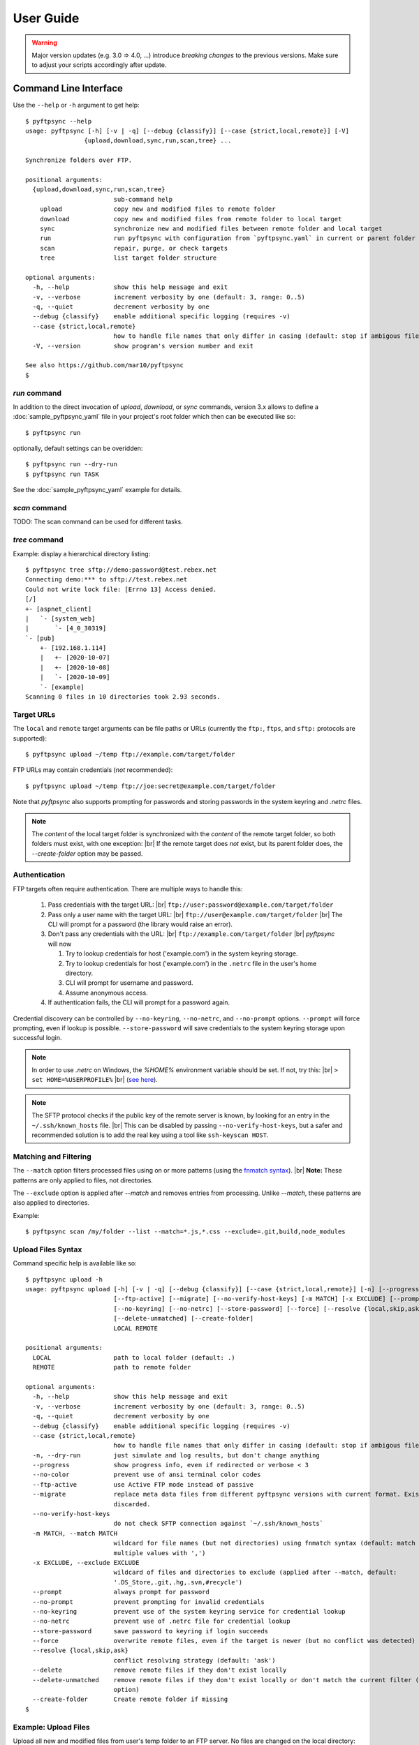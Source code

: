 ==========
User Guide
==========

..
    .. toctree::
    :hidden:

    sample_pyftpsync_yaml


.. warning::
  Major version updates (e.g. 3.0 => 4.0, ...) introduce *breaking changes* to 
  the previous versions.
  Make sure to adjust your scripts accordingly after update.


Command Line Interface
======================

Use the ``--help`` or ``-h`` argument to get help::

    $ pyftpsync --help
    usage: pyftpsync [-h] [-v | -q] [--debug {classify}] [--case {strict,local,remote}] [-V]
                    {upload,download,sync,run,scan,tree} ...

    Synchronize folders over FTP.

    positional arguments:
      {upload,download,sync,run,scan,tree}
                            sub-command help
        upload              copy new and modified files to remote folder
        download            copy new and modified files from remote folder to local target
        sync                synchronize new and modified files between remote folder and local target
        run                 run pyftpsync with configuration from `pyftpsync.yaml` in current or parent folder
        scan                repair, purge, or check targets
        tree                list target folder structure

    optional arguments:
      -h, --help            show this help message and exit
      -v, --verbose         increment verbosity by one (default: 3, range: 0..5)
      -q, --quiet           decrement verbosity by one
      --debug {classify}    enable additional specific logging (requires -v)
      --case {strict,local,remote}
                            how to handle file names that only differ in casing (default: stop if ambigous files are encountered)
      -V, --version         show program's version number and exit

    See also https://github.com/mar10/pyftpsync
    $


`run` command
-------------

In addition to the direct invocation of `upload`, `download`, or `sync`
commands, version 3.x allows to define a :doc:`sample_pyftpsync_yaml` file
in your project's root folder which then can be executed like so::

    $ pyftpsync run

optionally, default settings can be overidden::

    $ pyftpsync run --dry-run
    $ pyftpsync run TASK

See the :doc:`sample_pyftpsync_yaml` example for details.


`scan` command
--------------

TODO: The scan command can be used for different tasks.


`tree` command
--------------

Example: display a hierarchical directory listing::

    $ pyftpsync tree sftp://demo:password@test.rebex.net
    Connecting demo:*** to sftp://test.rebex.net
    Could not write lock file: [Errno 13] Access denied.
    [/]
    +- [aspnet_client]
    |   `- [system_web]
    |       `- [4_0_30319]
    `- [pub]
        +- [192.168.1.114]
        |   +- [2020-10-07]
        |   +- [2020-10-08]
        |   `- [2020-10-09]
        `- [example]
    Scanning 0 files in 10 directories took 2.93 seconds.


Target URLs
-----------

The ``local`` and ``remote`` target arguments can be file paths or URLs
(currently the ``ftp:``, ``ftps``, and ``sftp:`` protocols are supported)::

    $ pyftpsync upload ~/temp ftp://example.com/target/folder

FTP URLs may contain credentials (*not* recommended)::

    $ pyftpsync upload ~/temp ftp://joe:secret@example.com/target/folder

Note that `pyftpsync` also supports prompting for passwords and storing
passwords in the system keyring and `.netrc` files.

.. note::

  The *content* of the local target folder is synchronized with the *content* of
  the remote target folder, so both folders must exist, with one exception: |br|
  If the remote target does *not* exist, but its parent folder does, the 
  `--create-folder` option may be passed.


Authentication
--------------

FTP targets often require authentication. There are multiple ways to handle
this:

  1. Pass credentials with the target URL: |br|
     ``ftp://user:password@example.com/target/folder``
  2. Pass only a user name with the target URL: |br|
     ``ftp://user@example.com/target/folder`` |br|
     The CLI will prompt for a password (the library would raise an error).
  3. Don't pass any credentials with the URL: |br|
     ``ftp://example.com/target/folder`` |br|
     `pyftpsync` will now

     1. Try to lookup credentials for host ('example.com') in the system
        keyring storage.
     2. Try to lookup credentials for host ('example.com') in the ``.netrc``
        file in the
        user's home directory.
     3. CLI will prompt for username and password.
     4. Assume anonymous access.

  4. If authentication fails, the CLI will prompt for a password again.

Credential discovery can be controlled by ``--no-keyring``, ``--no-netrc``,
and ``--no-prompt`` options.
``--prompt`` will force prompting, even if lookup is possible.
``--store-password`` will save credentials to the system keyring storage upon
successful login.

.. note::

    In order to use `.netrc` on Windows, the `%HOME%` environment variable should be set.
    If not, try this: |br|
    ``> set HOME=%USERPROFILE%`` |br|
    (`see here <https://superuser.com/a/620146>`_).

.. note::

    The SFTP protocol checks if the public key of the remote server is
    known, by looking for an entry in the ``~/.ssh/known_hosts`` file. |br|
    This can be disabled by passing ``--no-verify-host-keys``, but a safer
    and recommended solution is to add the real key using a tool like
    ``ssh-keyscan HOST``.


Matching and Filtering
----------------------

The ``--match`` option filters processed files using on or more patterns
(using the `fnmatch syntax <https://docs.python.org/3/library/fnmatch.html#module-fnmatch>`_). |br|
**Note:**  These patterns are only applied to files, not directories.

The ``--exclude`` option is applied after `--match` and removes entries from
processing. Unlike `--match`, these patterns are also applied to directories.

Example::

    $ pyftpsync scan /my/folder --list --match=*.js,*.css --exclude=.git,build,node_modules


Upload Files Syntax
-------------------

Command specific help is available like so::

    $ pyftpsync upload -h
    usage: pyftpsync upload [-h] [-v | -q] [--debug {classify}] [--case {strict,local,remote}] [-n] [--progress] [--no-color]
                            [--ftp-active] [--migrate] [--no-verify-host-keys] [-m MATCH] [-x EXCLUDE] [--prompt | --no-prompt]
                            [--no-keyring] [--no-netrc] [--store-password] [--force] [--resolve {local,skip,ask}] [--delete]
                            [--delete-unmatched] [--create-folder]
                            LOCAL REMOTE

    positional arguments:
      LOCAL                 path to local folder (default: .)
      REMOTE                path to remote folder

    optional arguments:
      -h, --help            show this help message and exit
      -v, --verbose         increment verbosity by one (default: 3, range: 0..5)
      -q, --quiet           decrement verbosity by one
      --debug {classify}    enable additional specific logging (requires -v)
      --case {strict,local,remote}
                            how to handle file names that only differ in casing (default: stop if ambigous files are encountered)
      -n, --dry-run         just simulate and log results, but don't change anything
      --progress            show progress info, even if redirected or verbose < 3
      --no-color            prevent use of ansi terminal color codes
      --ftp-active          use Active FTP mode instead of passive
      --migrate             replace meta data files from different pyftpsync versions with current format. Existing data will be
                            discarded.
      --no-verify-host-keys
                            do not check SFTP connection against `~/.ssh/known_hosts`
      -m MATCH, --match MATCH
                            wildcard for file names (but not directories) using fnmatch syntax (default: match all, separate
                            multiple values with ',')
      -x EXCLUDE, --exclude EXCLUDE
                            wildcard of files and directories to exclude (applied after --match, default:
                            '.DS_Store,.git,.hg,.svn,#recycle')
      --prompt              always prompt for password
      --no-prompt           prevent prompting for invalid credentials
      --no-keyring          prevent use of the system keyring service for credential lookup
      --no-netrc            prevent use of .netrc file for credential lookup
      --store-password      save password to keyring if login succeeds
      --force               overwrite remote files, even if the target is newer (but no conflict was detected)
      --resolve {local,skip,ask}
                            conflict resolving strategy (default: 'ask')
      --delete              remove remote files if they don't exist locally
      --delete-unmatched    remove remote files if they don't exist locally or don't match the current filter (implies '--delete'
                            option)
      --create-folder       Create remote folder if missing
    $


Example: Upload Files
---------------------

Upload all new and modified files from user's temp folder to an FTP server.
No files are changed on the local directory::

  $ pyftpsync upload ~/temp ftp://example.com/target/folder

Add the ``--delete`` option to remove all files from the remote target that
don't exist locally::

  $ pyftpsync upload ~/temp ftp://example.com/target/folder --delete

Add the ``--dry-run`` option to switch to DRY-RUN mode, i.e. run in test mode
without modifying files::

  $ pyftpsync upload ~/temp ftp://example.com/target/folder --delete --dry-run

Add one or more  ``-v`` options to increase output verbosity::

  $ pyftpsync upload ~/temp ftp://example.com/target/folder --delete -vv

Mirror current directory to remote folder::

  $ pyftpsync upload . ftp://example.com/target/folder --force --delete --resolve=local


.. note::

    Replace ``ftp://`` with ``ftps://`` to enable TLS encryption. |br|
    Replace ``ftp://`` with ``sftp://`` to use the SFTP protocol.


Download Files Syntax
---------------------

This is generally the same as `upload` with swapped targets.


Synchronize Files Syntax
------------------------
::

    $ pyftpsync sync -h
    usage: pyftpsync sync [-h] [-v | -q] [--debug {classify}] [--case {strict,local,remote}] [-n] [--progress] [--no-color]
                          [--ftp-active] [--migrate] [--no-verify-host-keys] [-m MATCH] [-x EXCLUDE] [--prompt | --no-prompt]
                          [--no-keyring] [--no-netrc] [--store-password] [--resolve {old,new,local,remote,skip,ask}]
                          [--create-folder]
                          LOCAL REMOTE

    positional arguments:
      LOCAL                 path to local folder (default: .)
      REMOTE                path to remote folder

    optional arguments:
      -h, --help            show this help message and exit
      -v, --verbose         increment verbosity by one (default: 3, range: 0..5)
      -q, --quiet           decrement verbosity by one
      --debug {classify}    enable additional specific logging (requires -v)
      --case {strict,local,remote}
                            how to handle file names that only differ in casing (default: stop if ambigous files are encountered)
      -n, --dry-run         just simulate and log results, but don't change anything
      --progress            show progress info, even if redirected or verbose < 3
      --no-color            prevent use of ansi terminal color codes
      --ftp-active          use Active FTP mode instead of passive
      --migrate             replace meta data files from different pyftpsync versions with current format. Existing data will be
                            discarded.
      --no-verify-host-keys
                            do not check SFTP connection against `~/.ssh/known_hosts`
      -m MATCH, --match MATCH
                            wildcard for file names (but not directories) using fnmatch syntax (default: match all, separate
                            multiple values with ',')
      -x EXCLUDE, --exclude EXCLUDE
                            wildcard of files and directories to exclude (applied after --match, default:
                            '.DS_Store,.git,.hg,.svn,#recycle')
      --prompt              always prompt for password
      --no-prompt           prevent prompting for invalid credentials
      --no-keyring          prevent use of the system keyring service for credential lookup
      --no-netrc            prevent use of .netrc file for credential lookup
      --store-password      save password to keyring if login succeeds
      --resolve {old,new,local,remote,skip,ask}
                            conflict resolving strategy (default: 'ask')
      --create-folder       Create remote folder if missing
    $


Example: Synchronize Folders
----------------------------

Two-way synchronization of a local folder with an SFTP server::

  $ pyftpsync sync --store-password --resolve=ask ~/temp sftp://example.com/target/folder

Note that ``sftp:`` protocol was specified to enable SFTP.


Verbosity Level
---------------

The verbosity level can have a value from 0 to 6:

=========  ======  ===========  =============================================
Verbosity  Option  Log level    Remarks
=========  ======  ===========  =============================================
  0        -qqq    CRITICAL     quiet
  1        -qq     ERROR        show errors only
  2        -q      WARN         show conflicts and 1 line summary only
  3                INFO         show write operations
  4        -v      DEBUG        show equal files
  5        -vv     DEBUG        diff-info and benchmark summary
  6        -vvv    DEBUG        show FTP commands
=========  ======  ===========  =============================================


Exit Codes
----------

The CLI returns those exit codes::

    0: OK
    1: Error (network, internal, ...)
    2: CLI syntax error
    3: Aborted by user

..    10: Unresolved conflicts remaining (with option --conflicts-as-error)


Script Examples
===============

All options that are available for command line, can also be passed to
the synchronizers. For example ``--delete-unmatched`` becomes
``"delete_unmatched": True``.

Upload modified files from local folder to FTP server::

  from ftpsync.targets import FsTarget
  from ftpsync.ftp_target import FTPTarget
  from ftpsync.synchronizers import UploadSynchronizer

  local = FsTarget("~/temp")
  user ="joe"
  passwd = "secret"
  remote = FTPTarget("/temp", "example.com", username=user, password=passwd)
  opts = {"force": False, "delete_unmatched": True, "verbose": 3}
  s = UploadSynchronizer(local, remote, opts)
  s.run()

Synchronize a local folder with an FTP server using TLS::

  from ftpsync.targets import FsTarget
  from ftpsync.ftp_target import FTPTarget
  from ftpsync.synchronizers import BiDirSynchronizer

  local = FsTarget("~/temp")
  user ="joe"
  passwd = "secret"
  remote = FTPTarget("/temp", "example.com", username=user, password=passwd, tls=True)
  opts = {"resolve": "skip", "verbose": 1}
  s = BiDirSynchronizer(local, remote, opts)
  s.run()

.. note::
    The class ``FTPTarget`` was renamed with release 4.0 (named ``FtpTarget`` 
    before).


Logging
-------

By default, the library initializes and uses a
`python logger <https://docs.python.org/library/logging.html>`_ named 'pyftpsync'.
This logger can be customized like so::

    import logging

    logger = logging.getLogger("pyftpsync")
    logger.setLevel(logging.DEBUG)

and replaced like so::

    import logging
    import logging.handlers
    from ftpsync.util import set_pyftpsync_logger

    custom_logger = logging.getLogger("my.logger")
    log_path = "/my/path/pyftpsync.log"
    handler = logging.handlers.WatchedFileHandler(log_path)
    formatter = logging.Formatter("%(asctime)s - %(name)s - %(levelname)s - %(message)s")
    handler.setFormatter(formatter)
    custom_logger.addHandler(handler)

    set_pyftpsync_logger(custom_logger)


.. note::

    The CLI calls ``set_pyftpsync_logger(None)`` on startup, so it logs to stdout
    (and stderr).
